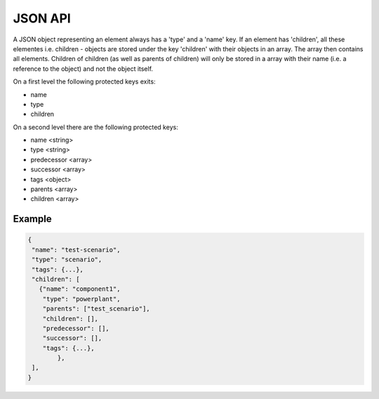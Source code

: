 
JSON API
==============================


A JSON object representing an element always has a 'type' and a 'name' key. 
If an element has 'children', all these elementes i.e. children - objects are 
stored under the key 'children' with their objects in an array. The array then 
contains all elements. Children of children (as well as parents of children) 
will only be  stored  in a array with their name (i.e. a reference to the 
object) and not the object itself. 

On a first level the following protected keys exits: 
 
* name 
* type 
* children 

On a second level there are the following protected keys: 

* name                 <string> 
* type                 <string>
* predecessor  	       <array>
* successor 	       <array>	   	
* tags                 <object>
* parents              <array>
* children             <array>  

Example
---------------

.. code:: python

	{
	 "name": "test-scenario",  
	 "type": "scenario",  
	 "tags": {...}, 
	 "children": [
	   {"name": "component1", 
	    "type": "powerplant", 
	    "parents": ["test_scenario"], 
	    "children": [], 
	    "predecessor": [],
	    "successor": [], 
	    "tags": {...},
		},
	 ], 
	}
	

 



